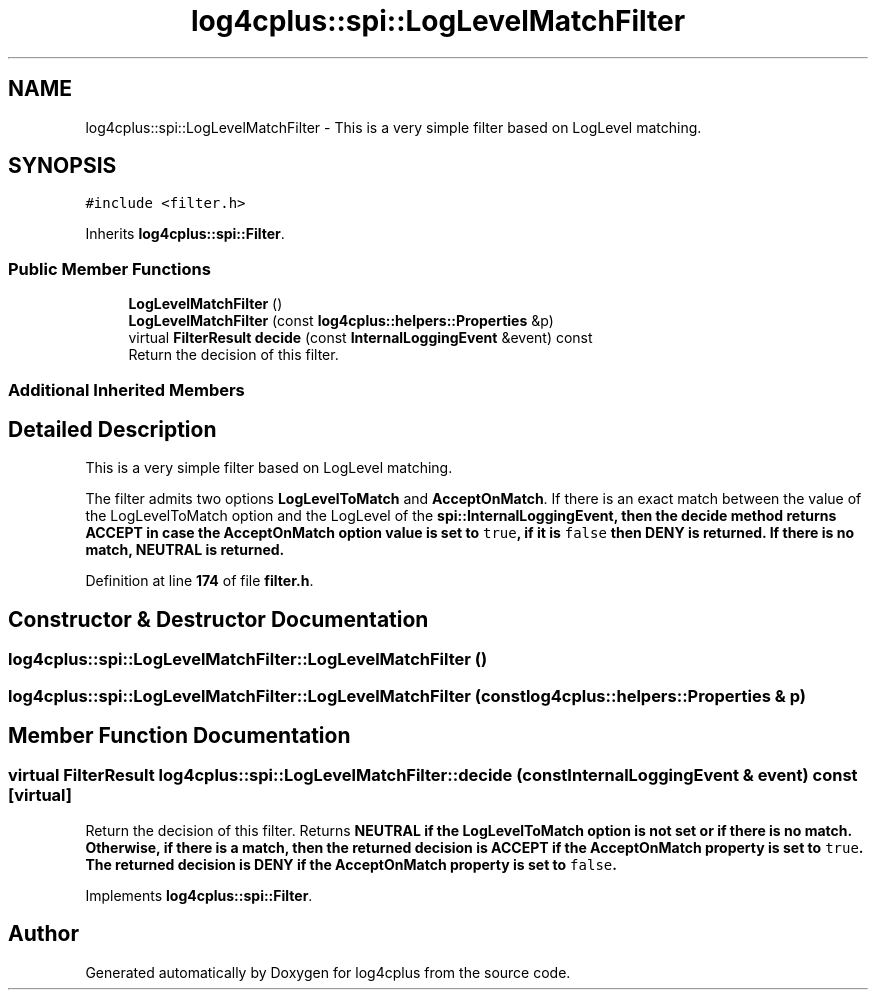 .TH "log4cplus::spi::LogLevelMatchFilter" 3 "Fri Sep 20 2024" "Version 2.1.0" "log4cplus" \" -*- nroff -*-
.ad l
.nh
.SH NAME
log4cplus::spi::LogLevelMatchFilter \- This is a very simple filter based on LogLevel matching\&.  

.SH SYNOPSIS
.br
.PP
.PP
\fC#include <filter\&.h>\fP
.PP
Inherits \fBlog4cplus::spi::Filter\fP\&.
.SS "Public Member Functions"

.in +1c
.ti -1c
.RI "\fBLogLevelMatchFilter\fP ()"
.br
.ti -1c
.RI "\fBLogLevelMatchFilter\fP (const \fBlog4cplus::helpers::Properties\fP &p)"
.br
.ti -1c
.RI "virtual \fBFilterResult\fP \fBdecide\fP (const \fBInternalLoggingEvent\fP &event) const"
.br
.RI "Return the decision of this filter\&. "
.in -1c
.SS "Additional Inherited Members"
.SH "Detailed Description"
.PP 
This is a very simple filter based on LogLevel matching\&. 

The filter admits two options \fBLogLevelToMatch\fP and \fBAcceptOnMatch\fP\&. If there is an exact match between the value of the LogLevelToMatch option and the LogLevel of the \fC\fBspi::InternalLoggingEvent\fP\fP, then the \fC\fBdecide\fP\fP method returns \fC\fBACCEPT\fP\fP in case the \fBAcceptOnMatch\fP option value is set to \fCtrue\fP, if it is \fCfalse\fP then \fC\fBDENY\fP\fP is returned\&. If there is no match, \fC\fBNEUTRAL\fP\fP is returned\&. 
.PP
Definition at line \fB174\fP of file \fBfilter\&.h\fP\&.
.SH "Constructor & Destructor Documentation"
.PP 
.SS "log4cplus::spi::LogLevelMatchFilter::LogLevelMatchFilter ()"

.SS "log4cplus::spi::LogLevelMatchFilter::LogLevelMatchFilter (const \fBlog4cplus::helpers::Properties\fP & p)"

.SH "Member Function Documentation"
.PP 
.SS "virtual \fBFilterResult\fP log4cplus::spi::LogLevelMatchFilter::decide (const \fBInternalLoggingEvent\fP & event) const\fC [virtual]\fP"

.PP
Return the decision of this filter\&. Returns \fC\fBNEUTRAL\fP\fP if the \fBLogLevelToMatch\fP option is not set or if there is no match\&. Otherwise, if there is a match, then the returned decision is \fC\fBACCEPT\fP\fP if the \fBAcceptOnMatch\fP property is set to \fCtrue\fP\&. The returned decision is \fC\fBDENY\fP\fP if the \fBAcceptOnMatch\fP property is set to \fCfalse\fP\&. 
.PP
Implements \fBlog4cplus::spi::Filter\fP\&.

.SH "Author"
.PP 
Generated automatically by Doxygen for log4cplus from the source code\&.
